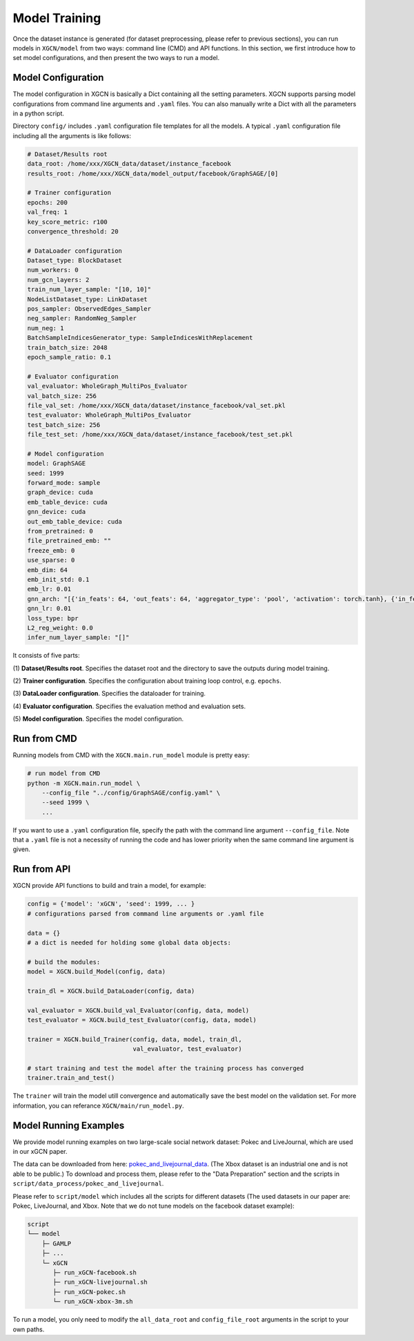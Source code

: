 Model Training
===================

Once the dataset instance is generated (for dataset preprocessing, please refer to previous sections), 
you can run models in ``XGCN/model`` from two ways: command line (CMD) and API functions. 
In this section, we first introduce how to set model configurations, and then present the two ways to run a model. 

Model Configuration
----------------------------

The model configuration in XGCN is basically a Dict containing all the setting parameters. 
XGCN supports parsing model configurations from command line arguments and ``.yaml`` files. 
You can also manually write a Dict with all the parameters in a python script. 

Directory ``config/`` includes ``.yaml`` configuration file templates for all the models. 
A typical ``.yaml`` configuration file including all the arguments is like follows:

.. code:: yaml

    # Dataset/Results root
    data_root: /home/xxx/XGCN_data/dataset/instance_facebook
    results_root: /home/xxx/XGCN_data/model_output/facebook/GraphSAGE/[0]

    # Trainer configuration
    epochs: 200
    val_freq: 1
    key_score_metric: r100
    convergence_threshold: 20
    
    # DataLoader configuration
    Dataset_type: BlockDataset
    num_workers: 0
    num_gcn_layers: 2
    train_num_layer_sample: "[10, 10]"
    NodeListDataset_type: LinkDataset
    pos_sampler: ObservedEdges_Sampler
    neg_sampler: RandomNeg_Sampler
    num_neg: 1
    BatchSampleIndicesGenerator_type: SampleIndicesWithReplacement
    train_batch_size: 2048
    epoch_sample_ratio: 0.1

    # Evaluator configuration
    val_evaluator: WholeGraph_MultiPos_Evaluator
    val_batch_size: 256
    file_val_set: /home/xxx/XGCN_data/dataset/instance_facebook/val_set.pkl
    test_evaluator: WholeGraph_MultiPos_Evaluator
    test_batch_size: 256
    file_test_set: /home/xxx/XGCN_data/dataset/instance_facebook/test_set.pkl
    
    # Model configuration
    model: GraphSAGE
    seed: 1999
    forward_mode: sample
    graph_device: cuda
    emb_table_device: cuda
    gnn_device: cuda
    out_emb_table_device: cuda
    from_pretrained: 0
    file_pretrained_emb: ""
    freeze_emb: 0
    use_sparse: 0
    emb_dim: 64 
    emb_init_std: 0.1
    emb_lr: 0.01
    gnn_arch: "[{'in_feats': 64, 'out_feats': 64, 'aggregator_type': 'pool', 'activation': torch.tanh}, {'in_feats': 64, 'out_feats': 64, 'aggregator_type': 'pool'}]"
    gnn_lr: 0.01
    loss_type: bpr
    L2_reg_weight: 0.0
    infer_num_layer_sample: "[]"

It consists of five parts:

(1) **Dataset/Results root**. 
Specifies the dataset root and the directory to save the outputs during model training. 

(2) **Trainer configuration**. 
Specifies the configuration about training loop control, e.g. ``epochs``. 

(3) **DataLoader configuration**. 
Specifies the dataloader for training. 

(4) **Evaluator configuration**. 
Specifies the evaluation method and evaluation sets. 

(5) **Model configuration**. 
Specifies the model configuration. 


Run from CMD
------------------

Running models from CMD with the ``XGCN.main.run_model`` module is pretty easy: 

.. code:: bash

    # run model from CMD
    python -m XGCN.main.run_model \
        --config_file "../config/GraphSAGE/config.yaml" \
        --seed 1999 \
        ...

If you want to use a ``.yaml`` configuration file, specify the path 
with the command line argument ``--config_file``. 
Note that a ``.yaml`` file is not a necessity of running the code and has lower 
priority when the same command line argument is given. 


Run from API
------------------

XGCN provide API functions to build and train a model, for example: 

.. code:: python

    config = {'model': 'xGCN', 'seed': 1999, ... }
    # configurations parsed from command line arguments or .yaml file
    
    data = {}
    # a dict is needed for holding some global data objects:
    
    # build the modules:
    model = XGCN.build_Model(config, data)

    train_dl = XGCN.build_DataLoader(config, data)

    val_evaluator = XGCN.build_val_Evaluator(config, data, model)
    test_evaluator = XGCN.build_test_Evaluator(config, data, model)

    trainer = XGCN.build_Trainer(config, data, model, train_dl,
                                 val_evaluator, test_evaluator)
    
    # start training and test the model after the training process has converged
    trainer.train_and_test()

The ``trainer`` will train the model utill convergence and automatically save the best model 
on the validation set. 
For more information, you can referance ``XGCN/main/run_model.py``.


Model Running Examples
--------------------------

We provide model running examples on two large-scale social network dataset: Pokec and LiveJournal, 
which are used in our xGCN paper.

The data can be downloaded from here: 
`pokec_and_livejournal_data <https://data4public.blob.core.windows.net/xgcn/instance_pokec_and_livejournal.zip>`_. 
(The Xbox dataset is an industrial one and is not able to be public.) 
To download and process them, please refer to the "Data Preparation" section and 
the scripts in ``script/data_process/pokec_and_livejournal``. 

Please refer to ``script/model`` which includes all the scripts for different 
datasets (The used datasets in our paper are: Pokec, LiveJournal, and Xbox. 
Note that we do not tune models on the facebook dataset example): 

.. code:: 

    script
    └── model
        ├─ GAMLP
        ├─ ...
        └─ xGCN
           ├─ run_xGCN-facebook.sh
           ├─ run_xGCN-livejournal.sh
           ├─ run_xGCN-pokec.sh
           └─ run_xGCN-xbox-3m.sh

To run a model, you only need to modify the ``all_data_root`` and ``config_file_root`` 
arguments in the script to your own paths. 

